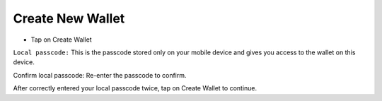 Create New Wallet
********************************************************************************

* Tap on Create Wallet

``Local passcode:`` This is the passcode stored only on your mobile device and gives you access to the wallet on this device.

Confirm local passcode: Re-enter the passcode to confirm.

After correctly entered your local passcode twice, tap on Create Wallet to continue.